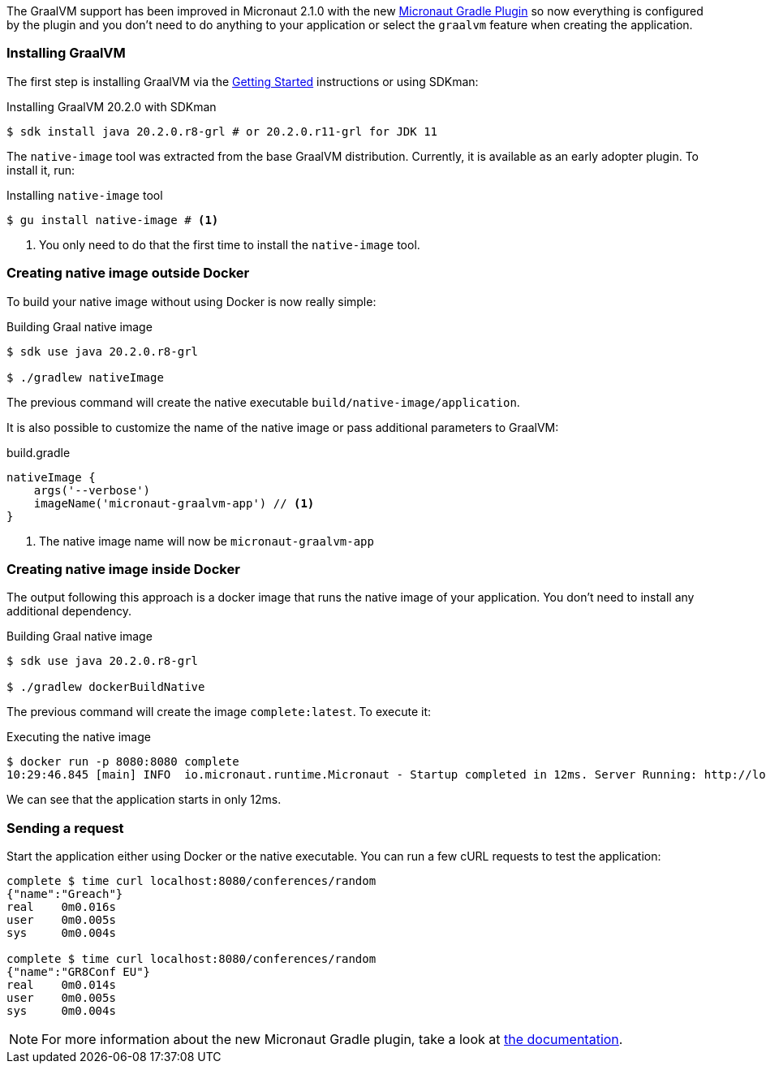 The GraalVM support has been improved in Micronaut 2.1.0 with the new https://github.com/micronaut-projects/micronaut-gradle-plugin[Micronaut Gradle Plugin]
so now everything is configured by the plugin and you don't need to do anything to your application or select the
`graalvm` feature when creating the application.


=== Installing GraalVM

The first step is installing GraalVM via the https://www.graalvm.org/docs/getting-started/[Getting Started] instructions or using SDKman:

.Installing GraalVM 20.2.0 with SDKman
[source,bash]
----
$ sdk install java 20.2.0.r8-grl # or 20.2.0.r11-grl for JDK 11
----

The `native-image` tool was extracted from the base GraalVM distribution. Currently, it is available as an early adopter plugin. To install it, run:

.Installing `native-image` tool
[source,bash]
----
$ gu install native-image # <1>
----
<1> You only need to do that the first time to install the `native-image` tool.


=== Creating native image outside Docker

To build your native image without using Docker is now really simple:

.Building Graal native image
[source,bash]
----
$ sdk use java 20.2.0.r8-grl

$ ./gradlew nativeImage
----

The previous command will create the native executable `build/native-image/application`.

It is also possible to customize the name of the native image or pass additional parameters to GraalVM:

.build.gradle
[source,groovy]
----
nativeImage {
    args('--verbose')
    imageName('micronaut-graalvm-app') // <1>
}
----
<1> The native image name will now be `micronaut-graalvm-app`


=== Creating native image inside Docker

The output following this approach is a docker image that runs the native image of your application. You don't need to install
any additional dependency.

.Building Graal native image
[source,bash]
----
$ sdk use java 20.2.0.r8-grl

$ ./gradlew dockerBuildNative
----

The previous command will create the image `complete:latest`. To execute it:

.Executing the native image
[source,bash]
----
$ docker run -p 8080:8080 complete
10:29:46.845 [main] INFO  io.micronaut.runtime.Micronaut - Startup completed in 12ms. Server Running: http://localhost:8080
----

We can see that the application starts in only 12ms.


=== Sending a request

Start the application either using Docker or the native executable. You can run a few cURL requests to test the application:

[source,bash]
----
complete $ time curl localhost:8080/conferences/random
{"name":"Greach"}
real    0m0.016s
user    0m0.005s
sys     0m0.004s

complete $ time curl localhost:8080/conferences/random
{"name":"GR8Conf EU"}
real    0m0.014s
user    0m0.005s
sys     0m0.004s

----

NOTE: For more information about the new Micronaut Gradle plugin, take a look at https://github.com/micronaut-projects/micronaut-gradle-plugin[the documentation].

